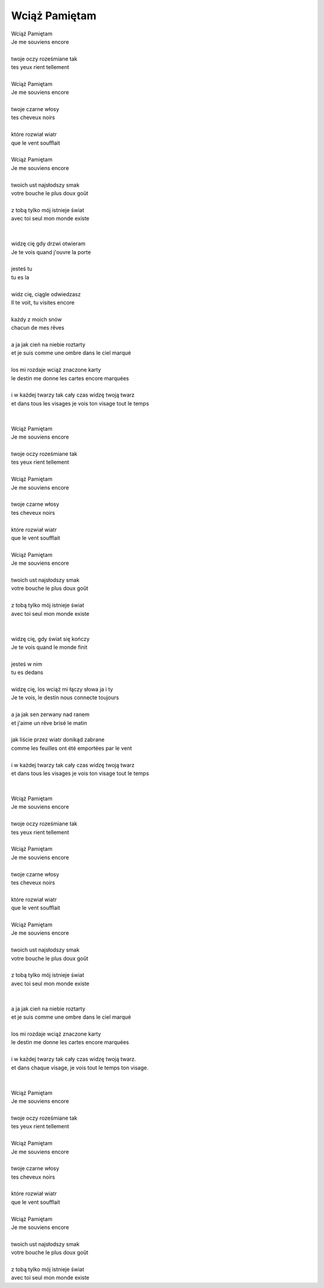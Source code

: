 Wciąż Pamiętam
==============

| Wciąż Pamiętam                                               
| Je me souviens encore
|
| twoje oczy roześmiane tak                                    
| tes yeux rient tellement
|
| Wciąż Pamiętam                                               
| Je me souviens encore
|
| twoje czarne włosy                                           
| tes cheveux noirs
|
| które rozwiał wiatr                                          
| que le vent soufflait
|
| Wciąż Pamiętam                                               
| Je me souviens encore
|
| twoich ust najsłodszy smak                                   
| votre bouche le plus doux goût
|
| z tobą tylko mój istnieje świat                              
| avec toi seul mon monde existe
|                                                              
|
| widzę cię gdy drzwi otwieram                                 
| Je te vois quand j'ouvre la porte
|
| jesteś tu                                                    
| tu es la
|
| widz cię, ciągle odwiedzasz                                  
| Il te voit, tu visites encore
|
| każdy z moich snów                                           
| chacun de mes rêves
|
| a ja jak cień na niebie roztarty                             
| et je suis comme une ombre dans le ciel marqué
|
| los mi rozdaje wciąż znaczone karty                          
| le destin me donne les cartes encore marquées
|
| i w każdej twarzy tak cały czas widzę twoją twarz            
| et dans tous les visages je vois ton visage tout le temps
|                                                              
|
| Wciąż Pamiętam                                               
| Je me souviens encore
|
| twoje oczy roześmiane tak                                    
| tes yeux rient tellement
|
| Wciąż Pamiętam                                               
| Je me souviens encore
|
| twoje czarne włosy                                           
| tes cheveux noirs
|
| które rozwiał wiatr                                          
| que le vent soufflait
|
| Wciąż Pamiętam                                               
| Je me souviens encore
|
| twoich ust najsłodszy smak                                   
| votre bouche le plus doux goût
|
| z tobą tylko mój istnieje świat                              
| avec toi seul mon monde existe
|                                                              
|
| widzę cię, gdy świat się kończy                              
| Je te vois quand le monde finit
|
| jesteś w nim                                                 
| tu es dedans
|
| widzę cię, los wciąż mi łączy słowa ja i ty                  
| Je te vois, le destin nous connecte toujours
|
| a ja jak sen zerwany nad ranem                               
| et j'aime un rêve brisé le matin
|
| jak liście przez wiatr donikąd zabrane                       
| comme les feuilles ont été emportées par le vent
|
| i w każdej twarzy tak cały czas widzę twoją twarz            
| et dans tous les visages je vois ton visage tout le temps
|                                                              
|
| Wciąż Pamiętam                                               
| Je me souviens encore
|
| twoje oczy roześmiane tak                                    
| tes yeux rient tellement
|
| Wciąż Pamiętam                                               
| Je me souviens encore
|
| twoje czarne włosy                                           
| tes cheveux noirs
|
| które rozwiał wiatr                                          
| que le vent soufflait
|
| Wciąż Pamiętam                                               
| Je me souviens encore
|
| twoich ust najsłodszy smak                                   
| votre bouche le plus doux goût
|
| z tobą tylko mój istnieje świat                              
| avec toi seul mon monde existe
|                                                              
|
| a ja jak cień na niebie roztarty                             
| et je suis comme une ombre dans le ciel marqué
|
| los mi rozdaje wciąż znaczone karty                          
| le destin me donne les cartes encore marquées
|
| i w każdej twarzy tak cały czas widzę twoją twarz.           
| et dans chaque visage, je vois tout le temps ton visage.
|                                                              
|
| Wciąż Pamiętam                                               
| Je me souviens encore
|
| twoje oczy roześmiane tak                                    
| tes yeux rient tellement
|
| Wciąż Pamiętam                                               
| Je me souviens encore
|
| twoje czarne włosy                                           
| tes cheveux noirs
|
| które rozwiał wiatr                                          
| que le vent soufflait
|
| Wciąż Pamiętam                                               
| Je me souviens encore
|
| twoich ust najsłodszy smak                                   
| votre bouche le plus doux goût
|
| z tobą tylko mój istnieje świat                              
| avec toi seul mon monde existe
